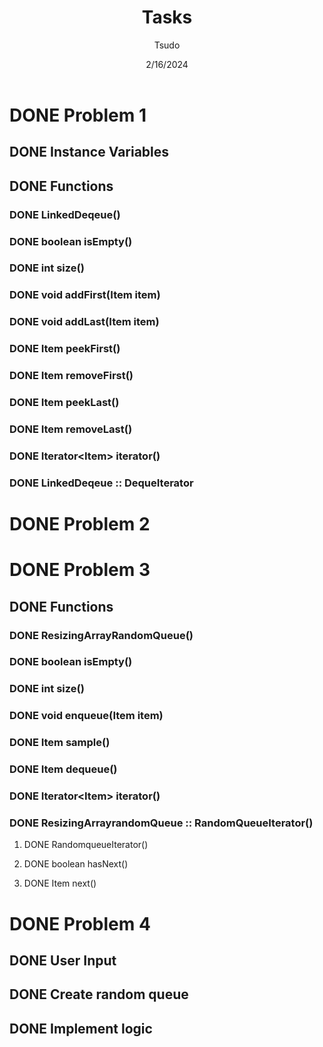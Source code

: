 #+TITLE: Tasks
#+DATE: 2/16/2024
#+AUTHOR: Tsudo

* DONE Problem 1
** DONE Instance Variables
** DONE Functions
*** DONE LinkedDeqeue()
*** DONE boolean isEmpty()
*** DONE int size()
*** DONE void addFirst(Item item)
*** DONE void addLast(Item item)
*** DONE Item peekFirst()
*** DONE Item removeFirst()
*** DONE Item peekLast()
*** DONE Item removeLast()
*** DONE Iterator<Item> iterator()
*** DONE LinkedDeqeue :: DequeIterator

* DONE Problem 2

* DONE Problem 3
** DONE Functions
*** DONE ResizingArrayRandomQueue()
*** DONE boolean isEmpty()
*** DONE int size()
*** DONE void enqueue(Item item)
*** DONE Item sample()
*** DONE Item dequeue()
*** DONE Iterator<Item> iterator()
*** DONE ResizingArrayrandomQueue :: RandomQueueIterator()
**** DONE RandomqueueIterator()
**** DONE boolean hasNext()
**** DONE Item next()

* DONE Problem 4
** DONE User Input
** DONE Create random queue
** DONE Implement logic
